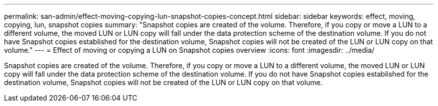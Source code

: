 ---
permalink: san-admin/effect-moving-copying-lun-snapshot-copies-concept.html
sidebar: sidebar
keywords: effect, moving, copying, lun, snapshot copies
summary: "Snapshot copies are created of the volume. Therefore, if you copy or move a LUN to a different volume, the moved LUN or LUN copy will fall under the data protection scheme of the destination volume. If you do not have Snapshot copies established for the destination volume, Snapshot copies will not be created of the LUN or LUN copy on that volume."
---
= Effect of moving or copying a LUN on Snapshot copies overview 
:icons: font
:imagesdir: ../media/

[.lead]
Snapshot copies are created of the volume. Therefore, if you copy or move a LUN to a different volume, the moved LUN or LUN copy will fall under the data protection scheme of the destination volume. If you do not have Snapshot copies established for the destination volume, Snapshot copies will not be created of the LUN or LUN copy on that volume.
